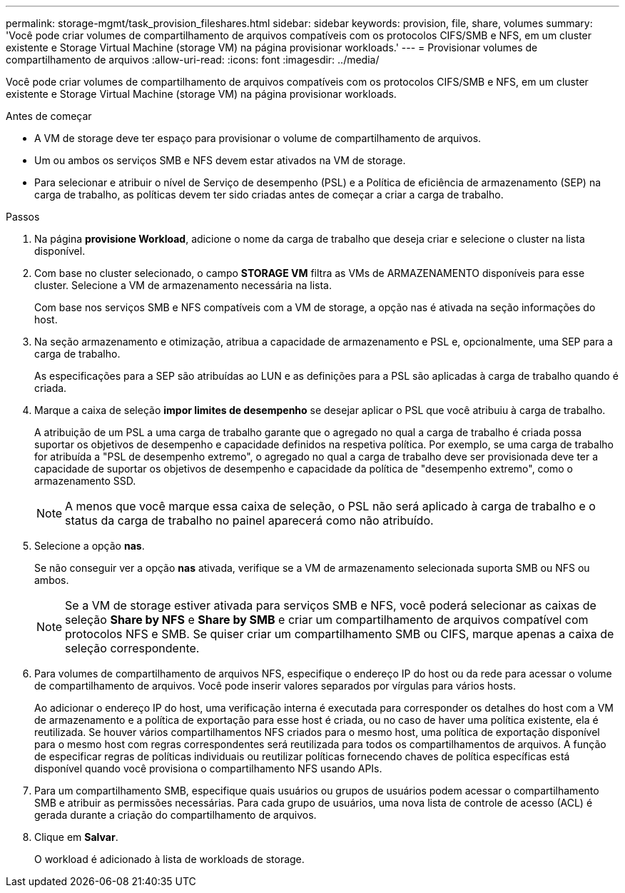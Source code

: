 ---
permalink: storage-mgmt/task_provision_fileshares.html 
sidebar: sidebar 
keywords: provision, file, share, volumes 
summary: 'Você pode criar volumes de compartilhamento de arquivos compatíveis com os protocolos CIFS/SMB e NFS, em um cluster existente e Storage Virtual Machine (storage VM) na página provisionar workloads.' 
---
= Provisionar volumes de compartilhamento de arquivos
:allow-uri-read: 
:icons: font
:imagesdir: ../media/


[role="lead"]
Você pode criar volumes de compartilhamento de arquivos compatíveis com os protocolos CIFS/SMB e NFS, em um cluster existente e Storage Virtual Machine (storage VM) na página provisionar workloads.

.Antes de começar
* A VM de storage deve ter espaço para provisionar o volume de compartilhamento de arquivos.
* Um ou ambos os serviços SMB e NFS devem estar ativados na VM de storage.
* Para selecionar e atribuir o nível de Serviço de desempenho (PSL) e a Política de eficiência de armazenamento (SEP) na carga de trabalho, as políticas devem ter sido criadas antes de começar a criar a carga de trabalho.


.Passos
. Na página *provisione Workload*, adicione o nome da carga de trabalho que deseja criar e selecione o cluster na lista disponível.
. Com base no cluster selecionado, o campo *STORAGE VM* filtra as VMs de ARMAZENAMENTO disponíveis para esse cluster. Selecione a VM de armazenamento necessária na lista.
+
Com base nos serviços SMB e NFS compatíveis com a VM de storage, a opção nas é ativada na seção informações do host.

. Na seção armazenamento e otimização, atribua a capacidade de armazenamento e PSL e, opcionalmente, uma SEP para a carga de trabalho.
+
As especificações para a SEP são atribuídas ao LUN e as definições para a PSL são aplicadas à carga de trabalho quando é criada.

. Marque a caixa de seleção *impor limites de desempenho* se desejar aplicar o PSL que você atribuiu à carga de trabalho.
+
A atribuição de um PSL a uma carga de trabalho garante que o agregado no qual a carga de trabalho é criada possa suportar os objetivos de desempenho e capacidade definidos na respetiva política. Por exemplo, se uma carga de trabalho for atribuída a "PSL de desempenho extremo", o agregado no qual a carga de trabalho deve ser provisionada deve ter a capacidade de suportar os objetivos de desempenho e capacidade da política de "desempenho extremo", como o armazenamento SSD.

+
[NOTE]
====
A menos que você marque essa caixa de seleção, o PSL não será aplicado à carga de trabalho e o status da carga de trabalho no painel aparecerá como não atribuído.

====
. Selecione a opção *nas*.
+
Se não conseguir ver a opção *nas* ativada, verifique se a VM de armazenamento selecionada suporta SMB ou NFS ou ambos.

+
[NOTE]
====
Se a VM de storage estiver ativada para serviços SMB e NFS, você poderá selecionar as caixas de seleção *Share by NFS* e *Share by SMB* e criar um compartilhamento de arquivos compatível com protocolos NFS e SMB. Se quiser criar um compartilhamento SMB ou CIFS, marque apenas a caixa de seleção correspondente.

====
. Para volumes de compartilhamento de arquivos NFS, especifique o endereço IP do host ou da rede para acessar o volume de compartilhamento de arquivos. Você pode inserir valores separados por vírgulas para vários hosts.
+
Ao adicionar o endereço IP do host, uma verificação interna é executada para corresponder os detalhes do host com a VM de armazenamento e a política de exportação para esse host é criada, ou no caso de haver uma política existente, ela é reutilizada. Se houver vários compartilhamentos NFS criados para o mesmo host, uma política de exportação disponível para o mesmo host com regras correspondentes será reutilizada para todos os compartilhamentos de arquivos. A função de especificar regras de políticas individuais ou reutilizar políticas fornecendo chaves de política específicas está disponível quando você provisiona o compartilhamento NFS usando APIs.

. Para um compartilhamento SMB, especifique quais usuários ou grupos de usuários podem acessar o compartilhamento SMB e atribuir as permissões necessárias. Para cada grupo de usuários, uma nova lista de controle de acesso (ACL) é gerada durante a criação do compartilhamento de arquivos.
. Clique em *Salvar*.
+
O workload é adicionado à lista de workloads de storage.


